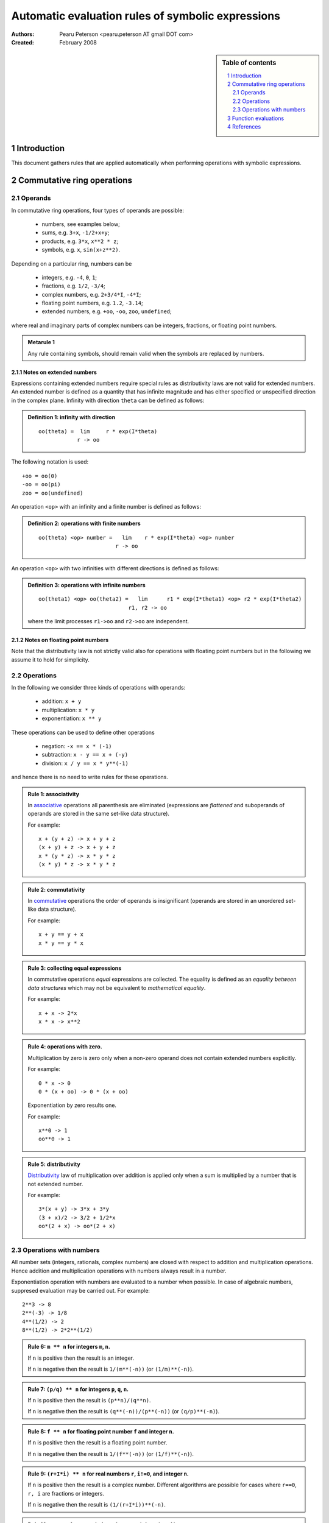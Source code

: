 .. -*- rest -*-

==================================================
Automatic evaluation rules of symbolic expressions
==================================================

:Authors:
  Pearu Peterson <pearu.peterson AT gmail DOT com>

:Created:
  February 2008


.. section-numbering::

.. sidebar:: Table of contents

    .. contents::
        :depth: 2
        :local:

Introduction
============

This document gathers rules that are applied automatically when
performing operations with symbolic expressions.

Commutative ring operations
===========================

Operands
--------

In commutative ring operations, four types of operands are possible:

  * numbers, see examples below;
  * sums, e.g. ``3+x``, ``-1/2+x+y``;
  * products, e.g. ``3*x``, ``x**2 * z``;
  * symbols, e.g. ``x``, ``sin(x+z**2)``.

Depending on a particular ring, numbers can be 

  * integers, e.g. ``-4``, ``0``, ``1``;
  * fractions, e.g. ``1/2``, ``-3/4``;
  * complex numbers, e.g. ``2+3/4*I``, ``-4*I``;
  * floating point numbers, e.g. ``1.2``, ``-3.14``;
  * extended numbers, e.g. ``+oo``, ``-oo``, ``zoo``, ``undefined``;

where real and imaginary parts of complex numbers can be integers,
fractions, or floating point numbers.

.. admonition:: Metarule 1

  Any rule containing symbols, should remain valid when the symbols
  are replaced by numbers.

Notes on extended numbers
`````````````````````````

Expressions containing extended numbers require special rules as
distributivity laws are not valid for extended numbers. An extended
number is defined as a quantity that has infinite magnitude and has
either specified or unspecified direction in the complex
plane. Infinity with direction ``theta`` can be defined as follows:

.. admonition:: Definition 1: infinity with direction

  ::

    oo(theta) =  lim     r * exp(I*theta)
                r -> oo

The following notation is used::

  +oo = oo(0)
  -oo = oo(pi)
  zoo = oo(undefined)

An operation ``<op>`` with an infinity and a finite number is defined
as follows:

.. admonition:: Definition 2: operations with finite numbers

  ::

    oo(theta) <op> number =   lim    r * exp(I*theta) <op> number
                            r -> oo

An operation ``<op>`` with two infinities with different
directions is defined as follows:

.. admonition:: Definition 3: operations with infinite numbers

  ::

    oo(theta1) <op> oo(theta2) =   lim      r1 * exp(I*theta1) <op> r2 * exp(I*theta2)
                                r1, r2 -> oo

  where the limit processes ``r1->oo`` and ``r2->oo`` are independent.



Notes on floating point numbers
```````````````````````````````

Note that the distributivity law is not strictly valid also for
operations with floating point numbers but in the following we assume
it to hold for simplicity.

Operations
----------

In the following we consider three kinds of operations with operands:

  * addition: ``x + y``
  * multiplication: ``x * y``
  * exponentiation: ``x ** y``

These operations can be used to define other operations

  * negation: ``-x == x * (-1)``
  * subtraction: ``x - y == x + (-y)``
  * division: ``x / y == x * y**(-1)``

and hence there is no need to write rules for these operations.

.. admonition:: Rule 1: associativity

  In `associative`__ operations all parenthesis are eliminated
  (expressions are *flattened* and suboperands of operands are stored
  in the same set-like data structure).

  For example::

    x + (y + z) -> x + y + z
    (x + y) + z -> x + y + z
    x * (y * z) -> x * y * z
    (x * y) * z -> x * y * z

__ http://en.wikipedia.org/wiki/Associative

.. admonition:: Rule 2: commutativity

  In `commutative`__ operations the order of operands is insignificant
  (operands are stored in an unordered set-like data structure).

  For example::

    x + y == y + x
    x * y == y * x

__ http://en.wikipedia.org/wiki/Commutativity

.. admonition:: Rule 3: collecting equal expressions

  In commutative operations *equal* expressions are collected. The
  equality is defined as an *equality between data structures* which
  may not be equivalent to *mathematical equality*.

  For example::

    x + x -> 2*x
    x * x -> x**2


.. admonition:: Rule 4: operations with zero.

  Multiplication by zero is zero only when a non-zero operand does not
  contain extended numbers explicitly.

  For example::

    0 * x -> 0
    0 * (x + oo) -> 0 * (x + oo)

  Exponentiation by zero results one.

  For example::

    x**0 -> 1
    oo**0 -> 1

.. admonition:: Rule 5: distributivity

  `Distributivity`__ law of multiplication over addition is applied
  only when a sum is multiplied by a number that is not extended
  number.

  For example::

    3*(x + y) -> 3*x + 3*y
    (3 + x)/2 -> 3/2 + 1/2*x
    oo*(2 + x) -> oo*(2 + x)

__ http://en.wikipedia.org/wiki/Distributivity


Operations with numbers
-----------------------

All number sets (integers, rationals, complex numbers) are closed with
respect to addition and multiplication operations.  Hence addition and
multiplication operations with numbers always result in a number.

Exponentiation operation with numbers are evaluated to a number when
possible. In case of algebraic numbers, suppresed evaluation may be
carried out. For example::

  2**3 -> 8
  2**(-3) -> 1/8
  4**(1/2) -> 2
  8**(1/2) -> 2*2**(1/2)

.. admonition:: Rule 6: ``m ** n`` for integers ``m``, ``n``.

  If ``n`` is positive then the result is an integer.

  If ``n`` is negative then the result is ``1/(m**(-n))`` (or ``(1/m)**(-n)``).

.. admonition:: Rule 7: ``(p/q) ** n`` for integers ``p``, ``q``, ``n``.

  If ``n`` is positive then the result is ``(p**n)/(q**n)``.

  If ``n`` is negative then the result is ``(q**(-n))/(p**(-n))`` (or ``(q/p)**(-n)``).

.. admonition:: Rule 8: ``f ** n`` for floating point number ``f`` and integer ``n``.

  If ``n`` is positive then the result is a floating point number.

  If ``n`` is negative then the result is ``1/(f**(-n))`` (or ``(1/f)**(-n)``).

.. admonition:: Rule 9: ``(r+I*i) ** n`` for real numbers ``r``, ``i!=0``, and integer ``n``.

  If ``n`` is positive then the result is a complex number. Different
  algorithms are possible for cases where ``r==0``, ``r, i`` are
  fractions or integers.

  If ``n`` is negative then the result is ``(1/(r+I*i))**(-n)``.

.. admonition:: Rule 10: ``z ** n`` for extended number ``z=oo(theta)`` and integer ``n``.

  If ``n`` is ``0`` then the result is ``1``.

  If ``n`` is positive then::

    oo(theta)**n -> oo(n*theta)

  If ``n`` is negative then::

    oo(theta)**n -> 0


Function evaluations
====================

XXX: explain the rules for evaluating elementary functions such as
``sin``, ``cos``, etc.


References
==========

http://code.google.com/p/sympycore/wiki/ExtendedNumbers
